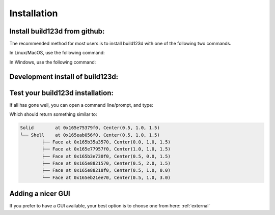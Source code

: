 ############
Installation
############
Install build123d from github:
----------------------------------------------

The recommended method for most users is to install build123d with one of the following two commands.

In Linux/MacOS, use the following command:

.. doctest::

	>>> python3 -m pip install git+https://github.com/gumyr/build123d.git@pyproject.toml

In Windows, use the following command:

.. doctest::

	>>> python -m pip install git+https://github.com/gumyr/build123d.git@pyproject.toml

Development install of build123d:
----------------------------------------------
.. doctest::

	>>> git clone https://github.com/gumyr/build123d.git
	>>> cd build123d
	>>> python3 -m pip install -e .

Test your build123d installation:
----------------------------------------------
If all has gone well, you can open a command line/prompt, and type:

.. doctest::

	>>> python
	>>> from build123d import *
	>>> print(Solid.make_box(1,2,3).show_topology(limit_class="Face"))

Which should return something similar to:

.. code::

		Solid        at 0x165e75379f0, Center(0.5, 1.0, 1.5)
		└── Shell    at 0x165eab056f0, Center(0.5, 1.0, 1.5)
			├── Face at 0x165b35a3570, Center(0.0, 1.0, 1.5)
			├── Face at 0x165e77957f0, Center(1.0, 1.0, 1.5)
			├── Face at 0x165b3e730f0, Center(0.5, 0.0, 1.5)
			├── Face at 0x165e8821570, Center(0.5, 2.0, 1.5)
			├── Face at 0x165e88218f0, Center(0.5, 1.0, 0.0)
			└── Face at 0x165eb21ee70, Center(0.5, 1.0, 3.0)

Adding a nicer GUI
----------------------------------------------

If you prefer to have a GUI available, your best option is to choose one from here: :ref:`external`

